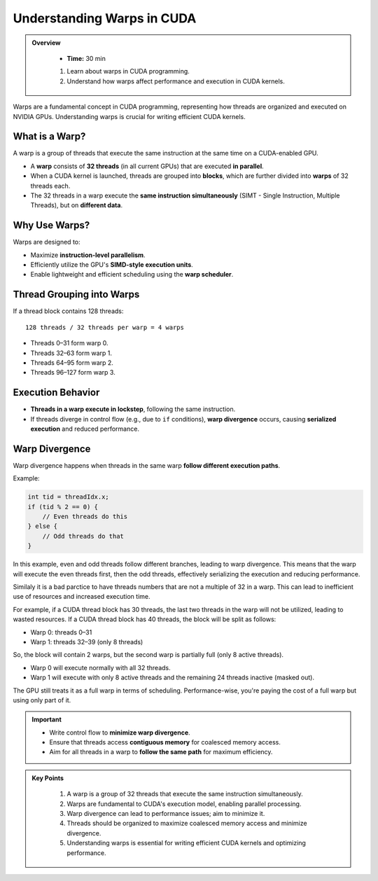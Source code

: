 
Understanding Warps in CUDA
==============================

.. admonition:: Overview
   :class: Overview

    * **Time:** 30 min

    #. Learn about warps in CUDA programming.
    #. Understand how warps affect performance and execution in CUDA kernels.


Warps are a fundamental concept in CUDA programming, representing how threads are organized and executed on NVIDIA GPUs. Understanding warps is crucial 
for writing efficient CUDA kernels. 

What is a Warp?
------------------
A warp is a group of threads that execute the same instruction at the same time on a CUDA-enabled GPU.

* A **warp** consists of **32 threads** (in all current GPUs) that are executed **in parallel**.
* When a CUDA kernel is launched, threads are grouped into **blocks**, which are further divided into **warps** of 32 threads each.
* The 32 threads in a warp execute the **same instruction simultaneously** (SIMT - Single Instruction, Multiple Threads), but on **different data**.

Why Use Warps?
------------------

Warps are designed to:

* Maximize **instruction-level parallelism**.
* Efficiently utilize the GPU's **SIMD-style execution units**.
* Enable lightweight and efficient scheduling using the **warp scheduler**.

Thread Grouping into Warps
------------------------------------

If a thread block contains 128 threads:

::

    128 threads / 32 threads per warp = 4 warps

* Threads 0–31 form warp 0.
* Threads 32–63 form warp 1.
* Threads 64–95 form warp 2.
* Threads 96–127 form warp 3.

Execution Behavior
------------------

* **Threads in a warp execute in lockstep**, following the same instruction.
* If threads diverge in control flow (e.g., due to ``if`` conditions), **warp divergence** occurs, causing **serialized execution** and reduced performance.

Warp Divergence
------------------

Warp divergence happens when threads in the same warp **follow different execution paths**.

Example:

.. code-block:: cpp

    int tid = threadIdx.x;
    if (tid % 2 == 0) {
        // Even threads do this
    } else {
        // Odd threads do that
    }

In this example, even and odd threads follow different branches, leading to warp divergence. This means that the warp will execute the even threads first, 
then the odd threads, effectively serializing the execution and reducing performance.


Similaly it is a bad parctice to have threads numbers that are not a multiple of 32 in a warp. This can lead to inefficient use of resources and increased 
execution time.

For example, if a CUDA thread block has 30 threads, the last two threads in the warp will not be utilized, leading to wasted resources.
If a CUDA thread block has 40 threads, the block will be split as follows:

* Warp 0: threads 0–31
* Warp 1: threads 32–39 (only 8 threads)

So, the block will contain 2 warps, but the second warp is partially full (only 8 active threads).

* Warp 0 will execute normally with all 32 threads.
* Warp 1 will execute with only 8 active threads and the remaining 24 threads inactive (masked out).

The GPU still treats it as a full warp in terms of scheduling. Performance-wise, you're paying the cost of a full warp but using only part of it.


.. important::

    * Write control flow to **minimize warp divergence**.
    * Ensure that threads access **contiguous memory** for coalesced memory access.
    * Aim for all threads in a warp to **follow the same path** for maximum efficiency.


.. admonition:: Key Points
   :class: hint

    #. A warp is a group of 32 threads that execute the same instruction simultaneously.
    #. Warps are fundamental to CUDA's execution model, enabling parallel processing.
    #. Warp divergence can lead to performance issues; aim to minimize it.
    #. Threads should be organized to maximize coalesced memory access and minimize divergence.
    #. Understanding warps is essential for writing efficient CUDA kernels and optimizing performance.
